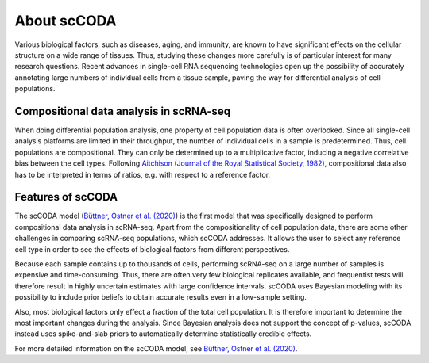 About scCODA
============

Various biological factors, such as diseases, aging, and immunity, are known to have significant effects on the
cellular structure on a wide range of tissues. Thus, studying these changes more carefully is of particular interest
for many research questions. Recent advances in single-cell RNA sequencing technologies open up the possibility of
accurately annotating large numbers of individual cells from a tissue sample, paving the way for differential analysis
of cell populations.

Compositional data analysis in scRNA-seq
^^^^^^^^^^^^^^^^^^^^^^^^^^^^^^^^^^^^^^^^

When doing differential population analysis, one property of cell population data is often overlooked. Since all
single-cell analysis platforms are limited in their throughput, the number of individual cells in a sample is
predetermined. Thus, cell populations are compositional. They can only be determined up to a multiplicative factor, inducing a negative
correlative bias between the cell types. Following
`Aitchison (Journal of the Royal Statistical Society, 1982) <https://www.jstor.org/stable/2345821?seq=1>`_,
compositional data also has to be interpreted in terms of ratios, e.g. with respect to a reference factor.

Features of scCODA
^^^^^^^^^^^^^^^^^^

The scCODA model (`Büttner, Ostner et al. (2020) <https://www.biorxiv.org/content/10.1101/2020.12.14.422688v2>`_)
is the first model that was specifically designed to perform compositional data analysis in scRNA-seq.
Apart from the compositionality of cell population data, there are some other challenges in comparing scRNA-seq
populations, which scCODA addresses. It allows the user to select any reference cell type in order to see the effects
of biological factors from different perspectives.

Because each sample contains up to thousands of cells, performing scRNA-seq on a large number of samples is expensive
and time-consuming. Thus, there are often very few biological replicates available, and frequentist tests will
therefore result in highly uncertain estimates with large confidence intervals. scCODA uses Bayesian
modeling with its possibility to include prior beliefs to obtain accurate results even in a low-sample setting.

Also, most biological factors only effect a fraction of the total cell population. It is therefore important to
determine the most important changes during the analysis. Since Bayesian analysis does not support the concept
of p-values, scCODA instead uses spike-and-slab priors to automatically determine statistically credible effects.

For more detailed information on the scCODA model, see
`Büttner, Ostner et al. (2020) <https://www.biorxiv.org/content/10.1101/2020.12.14.422688v2>`_.

